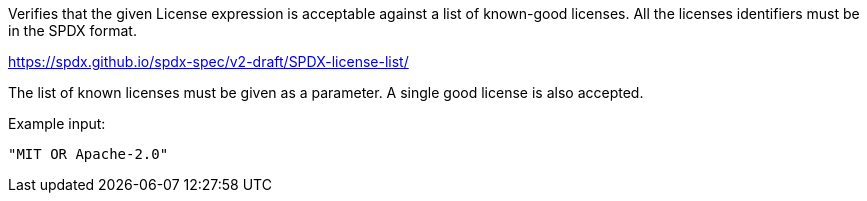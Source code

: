 Verifies that the given License expression is acceptable against a list of known-good licenses.
All the licenses identifiers must be in the SPDX format.

https://spdx.github.io/spdx-spec/v2-draft/SPDX-license-list/

The list of known licenses must be given as a parameter. A single good license is also accepted.

Example input:

```
"MIT OR Apache-2.0"
```